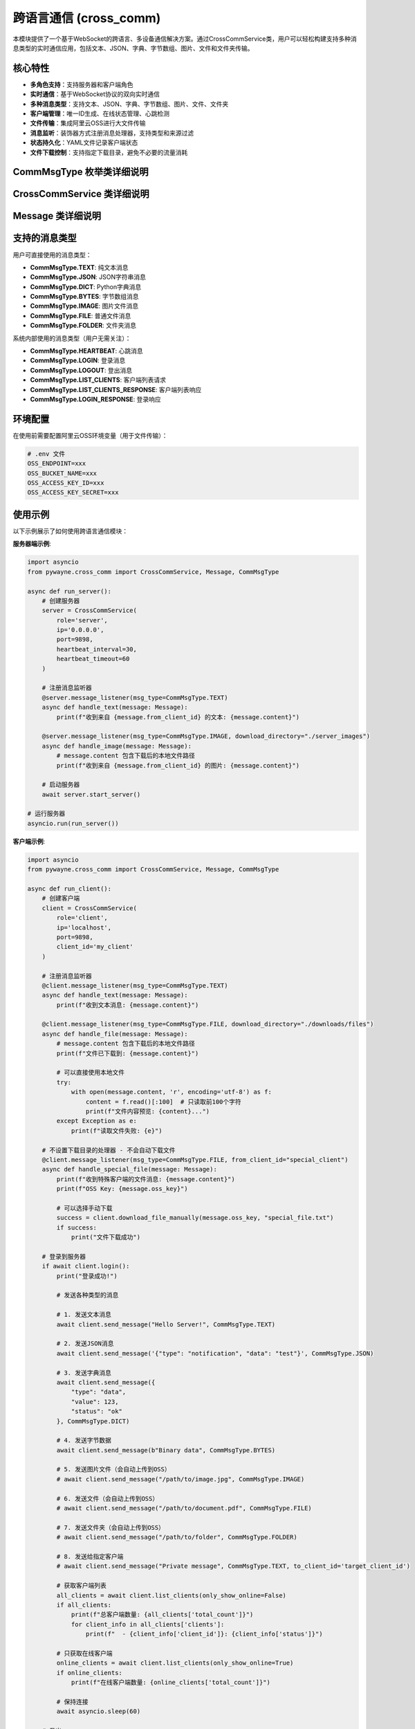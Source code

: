 跨语言通信 (cross_comm)
========================

本模块提供了一个基于WebSocket的跨语言、多设备通信解决方案。通过CrossCommService类，用户可以轻松构建支持多种消息类型的实时通信应用，包括文本、JSON、字典、字节数组、图片、文件和文件夹传输。

核心特性
--------

- **多角色支持**：支持服务器和客户端角色
- **实时通信**：基于WebSocket协议的双向实时通信
- **多种消息类型**：支持文本、JSON、字典、字节数组、图片、文件、文件夹
- **客户端管理**：唯一ID生成、在线状态管理、心跳检测
- **文件传输**：集成阿里云OSS进行大文件传输
- **消息监听**：装饰器方式注册消息处理器，支持类型和来源过滤
- **状态持久化**：YAML文件记录客户端状态
- **文件下载控制**：支持指定下载目录，避免不必要的流量消耗

CommMsgType 枚举类详细说明
--------------------------

.. py:class:: CommMsgType(Enum)

   消息类型枚举，定义了所有支持的消息类型。

   **枚举值**:
   
   - **TEXT**: "text" - 文本消息
   - **JSON**: "json" - JSON字符串消息
   - **DICT**: "dict" - Python字典消息
   - **BYTES**: "bytes" - 字节数组消息
   - **IMAGE**: "image" - 图片文件消息
   - **FILE**: "file" - 普通文件消息
   - **FOLDER**: "folder" - 文件夹消息
   - **HEARTBEAT**: "heartbeat" - 心跳消息（内部使用）
   - **LOGIN**: "login" - 登录消息（内部使用）
   - **LOGOUT**: "logout" - 登出消息（内部使用）
   - **LIST_CLIENTS**: "list_clients" - 客户端列表请求（内部使用）
   - **LIST_CLIENTS_RESPONSE**: "list_clients_response" - 客户端列表响应（内部使用）
   - **LOGIN_RESPONSE**: "login_response" - 登录响应（内部使用）

CrossCommService 类详细说明
---------------------------

.. py:class:: CrossCommService(role: str, ip: str = '0.0.0.0', port: int = 9898, client_id: Optional[str] = None, heartbeat_interval: int = 30, heartbeat_timeout: int = 60)

   跨语言通信服务的主要类，支持服务器和客户端两种角色。

   **初始化参数**:
   
   - **role**: 服务角色，'server' 或 'client'
   - **ip**: IP地址，服务器监听地址或客户端连接地址
   - **port**: 端口号，默认9898
   - **client_id**: 客户端唯一ID，如不指定则自动生成（基于MAC地址和UUID）
   - **heartbeat_interval**: 心跳间隔（秒），默认30秒
   - **heartbeat_timeout**: 心跳超时（秒），默认60秒

   **主要方法**:

   .. py:method:: start_server() -> None
      
      启动服务器，开始监听客户端连接。仅在role为'server'时可用。
      
      该方法会阻塞执行，直到服务器停止。

   .. py:method:: login() -> bool
      
      客户端登录到服务器。仅在role为'client'时可用。
      
      **返回**:
      
      - 布尔值，表示登录是否成功

   .. py:method:: logout() -> None
      
      客户端登出并断开连接。仅在role为'client'时可用。

   .. py:method:: send_message(content: Any, msg_type: CommMsgType, to_client_id: str = 'all') -> bool
      
      发送消息到指定客户端或广播到所有客户端。
      
      **参数**:
      
      - **content**: 消息内容，支持多种类型
      - **msg_type**: 消息类型，必须指定CommMsgType枚举值
      - **to_client_id**: 接收方客户端ID，'all'表示广播
      
      **返回**:
      
      - 布尔值，表示发送是否成功
      
      **注意**:
      
      - 文件类型消息（FILE、IMAGE、FOLDER）会自动上传到OSS
      - 字节类型消息会自动进行base64编码
      - JSON类型消息会验证JSON格式的有效性

   .. py:method:: download_file_manually(oss_key: str, save_path: str) -> bool
      
      手动下载文件或文件夹。
      
      **参数**:
      
      - **oss_key**: OSS中的文件键值
      - **save_path**: 本地保存路径
      
      **返回**:
      
      - 布尔值，表示下载是否成功

   .. py:method:: message_listener(msg_type: Optional[CommMsgType] = None, from_client_id: Optional[str] = None, download_directory: Optional[str] = None)
      
      装饰器方法，用于注册消息监听器。支持按消息类型和发送方过滤，可指定文件下载目录。
      
      **参数**:
      
      - **msg_type**: 要监听的消息类型，None表示监听所有类型
      - **from_client_id**: 要监听的发送方ID，None表示监听所有发送方
      - **download_directory**: 文件下载目录，仅对文件类型消息有效（FILE、IMAGE、FOLDER）
      
      **特性**:
      
      - 自动过滤自己发送的消息
      - 指定下载目录的处理器会自动下载文件
      - 未指定下载目录的处理器不会自动下载，节省流量
      - 可以为不同类型的文件设置不同的下载目录
      
      **示例**:
      
      .. code-block:: python
      
         @service.message_listener(msg_type=CommMsgType.TEXT)
         async def handle_text(message: Message):
             print(f"收到文本消息: {message.content}")
         
         @service.message_listener(msg_type=CommMsgType.FILE, download_directory="./downloads")
         async def handle_file(message: Message):
             # message.content 包含下载后的本地文件路径
             print(f"文件已下载到: {message.content}")

   .. py:method:: get_online_clients() -> List[str]
      
      获取当前在线的客户端ID列表（仅服务器角色可用）。
      
      **返回**:
      
      - 在线客户端ID列表

   .. py:method:: list_clients(only_show_online: bool = True, timeout: float = 5.0) -> Optional[dict]
      
      客户端请求服务器上的客户端列表（仅客户端角色可用）。
      
      **参数**:
      
      - **only_show_online**: 是否只显示在线客户端，默认True
      - **timeout**: 等待响应的超时时间（秒），默认5.0
      
      **返回**:
      
      - 包含客户端列表的字典，格式为：
        
        .. code-block:: python
        
           {
               'clients': [
                   {
                       'client_id': str,
                       'status': 'online'/'offline', 
                       'last_heartbeat': float,
                       'login_time': float
                   },
                   ...
               ],
               'total_count': int,
               'only_show_online': bool
           }

Message 类详细说明
------------------

.. py:class:: Message

   消息对象，包含完整的消息信息。

   **属性**:
   
   - **msg_id**: 消息唯一ID
   - **from_client_id**: 发送方客户端ID
   - **to_client_id**: 接收方客户端ID
   - **msg_type**: 消息类型（CommMsgType枚举）
   - **content**: 消息内容
   - **timestamp**: 消息时间戳
   - **oss_key**: OSS键值（用于文件传输）

   **方法**:

   .. py:method:: to_dict() -> Dict[str, Any]
      
      将消息对象转换为字典格式，枚举类型会转换为字符串值。

   .. py:method:: from_dict(data: Dict[str, Any]) -> Message
      
      从字典创建消息对象，字符串会转换回枚举类型（类方法）。

支持的消息类型
--------------

用户可直接使用的消息类型：

- **CommMsgType.TEXT**: 纯文本消息
- **CommMsgType.JSON**: JSON字符串消息
- **CommMsgType.DICT**: Python字典消息
- **CommMsgType.BYTES**: 字节数组消息
- **CommMsgType.IMAGE**: 图片文件消息
- **CommMsgType.FILE**: 普通文件消息
- **CommMsgType.FOLDER**: 文件夹消息

系统内部使用的消息类型（用户无需关注）：

- **CommMsgType.HEARTBEAT**: 心跳消息
- **CommMsgType.LOGIN**: 登录消息
- **CommMsgType.LOGOUT**: 登出消息
- **CommMsgType.LIST_CLIENTS**: 客户端列表请求
- **CommMsgType.LIST_CLIENTS_RESPONSE**: 客户端列表响应
- **CommMsgType.LOGIN_RESPONSE**: 登录响应

环境配置
--------

在使用前需要配置阿里云OSS环境变量（用于文件传输）：

.. code-block:: bash

   # .env 文件
   OSS_ENDPOINT=xxx
   OSS_BUCKET_NAME=xxx
   OSS_ACCESS_KEY_ID=xxx
   OSS_ACCESS_KEY_SECRET=xxx

使用示例
--------

以下示例展示了如何使用跨语言通信模块：

**服务器端示例**:

.. code-block:: python

   import asyncio
   from pywayne.cross_comm import CrossCommService, Message, CommMsgType
   
   async def run_server():
       # 创建服务器
       server = CrossCommService(
           role='server',
           ip='0.0.0.0',
           port=9898,
           heartbeat_interval=30,
           heartbeat_timeout=60
       )
       
       # 注册消息监听器
       @server.message_listener(msg_type=CommMsgType.TEXT)
       async def handle_text(message: Message):
           print(f"收到来自 {message.from_client_id} 的文本: {message.content}")
       
       @server.message_listener(msg_type=CommMsgType.IMAGE, download_directory="./server_images")
       async def handle_image(message: Message):
           # message.content 包含下载后的本地文件路径
           print(f"收到来自 {message.from_client_id} 的图片: {message.content}")
       
       # 启动服务器
       await server.start_server()
   
   # 运行服务器
   asyncio.run(run_server())

**客户端示例**:

.. code-block:: python

   import asyncio
   from pywayne.cross_comm import CrossCommService, Message, CommMsgType
   
   async def run_client():
       # 创建客户端
       client = CrossCommService(
           role='client',
           ip='localhost',
           port=9898,
           client_id='my_client'
       )
       
       # 注册消息监听器
       @client.message_listener(msg_type=CommMsgType.TEXT)
       async def handle_text(message: Message):
           print(f"收到文本消息: {message.content}")
       
       @client.message_listener(msg_type=CommMsgType.FILE, download_directory="./downloads/files")
       async def handle_file(message: Message):
           # message.content 包含下载后的本地文件路径
           print(f"文件已下载到: {message.content}")
           
           # 可以直接使用本地文件
           try:
               with open(message.content, 'r', encoding='utf-8') as f:
                   content = f.read()[:100]  # 只读取前100个字符
                   print(f"文件内容预览: {content}...")
           except Exception as e:
               print(f"读取文件失败: {e}")
       
       # 不设置下载目录的处理器 - 不会自动下载文件
       @client.message_listener(msg_type=CommMsgType.FILE, from_client_id="special_client")
       async def handle_special_file(message: Message):
           print(f"收到特殊客户端的文件消息: {message.content}")
           print(f"OSS Key: {message.oss_key}")
           
           # 可以选择手动下载
           success = client.download_file_manually(message.oss_key, "special_file.txt")
           if success:
               print("文件下载成功")
       
       # 登录到服务器
       if await client.login():
           print("登录成功!")
           
           # 发送各种类型的消息
           
           # 1. 发送文本消息
           await client.send_message("Hello Server!", CommMsgType.TEXT)
           
           # 2. 发送JSON消息
           await client.send_message('{"type": "notification", "data": "test"}', CommMsgType.JSON)
           
           # 3. 发送字典消息
           await client.send_message({
               "type": "data",
               "value": 123,
               "status": "ok"
           }, CommMsgType.DICT)
           
           # 4. 发送字节数据
           await client.send_message(b"Binary data", CommMsgType.BYTES)
           
           # 5. 发送图片文件（会自动上传到OSS）
           # await client.send_message("/path/to/image.jpg", CommMsgType.IMAGE)
           
           # 6. 发送文件（会自动上传到OSS）
           # await client.send_message("/path/to/document.pdf", CommMsgType.FILE)
           
           # 7. 发送文件夹（会自动上传到OSS）
           # await client.send_message("/path/to/folder", CommMsgType.FOLDER)
           
           # 8. 发送给指定客户端
           # await client.send_message("Private message", CommMsgType.TEXT, to_client_id='target_client_id')
           
           # 获取客户端列表
           all_clients = await client.list_clients(only_show_online=False)
           if all_clients:
               print(f"总客户端数量: {all_clients['total_count']}")
               for client_info in all_clients['clients']:
                   print(f"  - {client_info['client_id']}: {client_info['status']}")
           
           # 只获取在线客户端
           online_clients = await client.list_clients(only_show_online=True)
           if online_clients:
               print(f"在线客户端数量: {online_clients['total_count']}")
           
           # 保持连接
           await asyncio.sleep(60)
           
       # 登出
       await client.logout()
   
   # 运行客户端
   asyncio.run(run_client())

**多客户端通信示例**:

.. code-block:: python

   # 客户端A
   clientA = CrossCommService(role='client', client_id='clientA')
   await clientA.login()
   
   # 客户端B
   clientB = CrossCommService(role='client', client_id='clientB')
   await clientB.login()
   
   # A向B发送消息
   await clientA.send_message("Hello B!", CommMsgType.TEXT, to_client_id='clientB')
   
   # B向A发送文件
   await clientB.send_message("/path/to/file.pdf", CommMsgType.FILE, to_client_id='clientA')

**文件下载控制示例**:

.. code-block:: python

   # 为不同类型的文件设置不同的下载目录
   @client.message_listener(msg_type=CommMsgType.IMAGE, download_directory="./downloads/images")
   async def handle_image(message: Message):
       print(f"图片已下载到: {message.content}")
   
   @client.message_listener(msg_type=CommMsgType.FILE, download_directory="./downloads/documents") 
   async def handle_document(message: Message):
       print(f"文档已下载到: {message.content}")
   
   # 不设置下载目录 - 节省流量，只获取消息信息
   @client.message_listener(msg_type=CommMsgType.FILE, from_client_id="low_priority_client")
   async def handle_low_priority_file(message: Message):
       print(f"收到低优先级文件消息，不自动下载: {message.oss_key}")
       
       # 根据需要手动下载
       if should_download(message):
           success = client.download_file_manually(message.oss_key, "manual_download.txt")
           if success:
               print("手动下载成功")

命令行使用
----------

模块支持直接从命令行运行：

.. code-block:: bash

   # 运行服务器示例
   python -m pywayne.cross_comm server
   
   # 运行客户端示例
   python -m pywayne.cross_comm client

心跳机制
--------

系统内置心跳机制确保连接稳定性：

- 客户端定期向服务器发送心跳包
- 服务器检测客户端心跳超时自动标记为离线
- 支持自定义心跳间隔和超时时间
- 自动重连机制（客户端）

状态管理
--------

客户端状态通过YAML文件持久化存储：

.. code-block:: yaml

   client_001:
     status: online
     last_seen: 1640995200.123
   client_002:
     status: offline
     last_seen: 1640995100.456

文件传输和下载控制
------------------

**文件上传**:

- 文件类型消息（FILE、IMAGE、FOLDER）会自动上传到阿里云OSS
- 生成唯一的OSS键值避免冲突
- 支持大文件和文件夹传输

**文件下载控制**:

- 通过message_listener装饰器的download_directory参数控制下载行为
- 指定下载目录：自动下载文件到指定目录
- 不指定下载目录：不自动下载，节省流量和存储空间
- 支持手动下载：使用download_file_manually方法
- 可为不同消息类型设置不同下载目录
- 支持按发送方过滤下载策略

错误处理
--------

模块提供完善的错误处理机制：

- 连接异常自动重试
- 消息发送失败通知
- 文件上传/下载错误处理
- 详细的日志记录
- 消息过滤避免处理自己发送的消息

注意事项
--------

1. **文件传输**：大文件通过OSS传输，需要正确配置OSS环境变量
2. **消息类型**：必须使用CommMsgType枚举，不再支持字符串类型
3. **文件下载**：合理设置下载目录，避免不必要的流量消耗
4. **网络安全**：生产环境建议使用TLS/SSL加密
5. **性能考虑**：大量并发连接时考虑调整心跳参数
6. **资源清理**：程序退出时确保调用logout()方法
7. **唯一ID**：客户端ID基于MAC地址和UUID生成，确保全局唯一

API变更说明
-----------

**v2.0 主要变更**:

- **Breaking Change**: 引入CommMsgType枚举，替代字符串类型
- **Breaking Change**: send_message方法参数顺序调整，msg_type变为必需参数
- **新增**: download_file_manually方法支持手动文件下载
- **增强**: message_listener装饰器增加download_directory参数
- **增强**: 消息过滤机制，自动过滤自己发送的消息
- **优化**: 文件下载控制，避免不必要的流量消耗

扩展建议
--------

未来可考虑的扩展功能：

- 消息加密和数字签名
- 消息持久化和离线消息
- 群组和频道功能
- 消息路由和负载均衡
- 更多消息类型支持（音频、视频等）
- Web界面监控和管理
- 消息统计和分析功能
- 分布式部署支持 